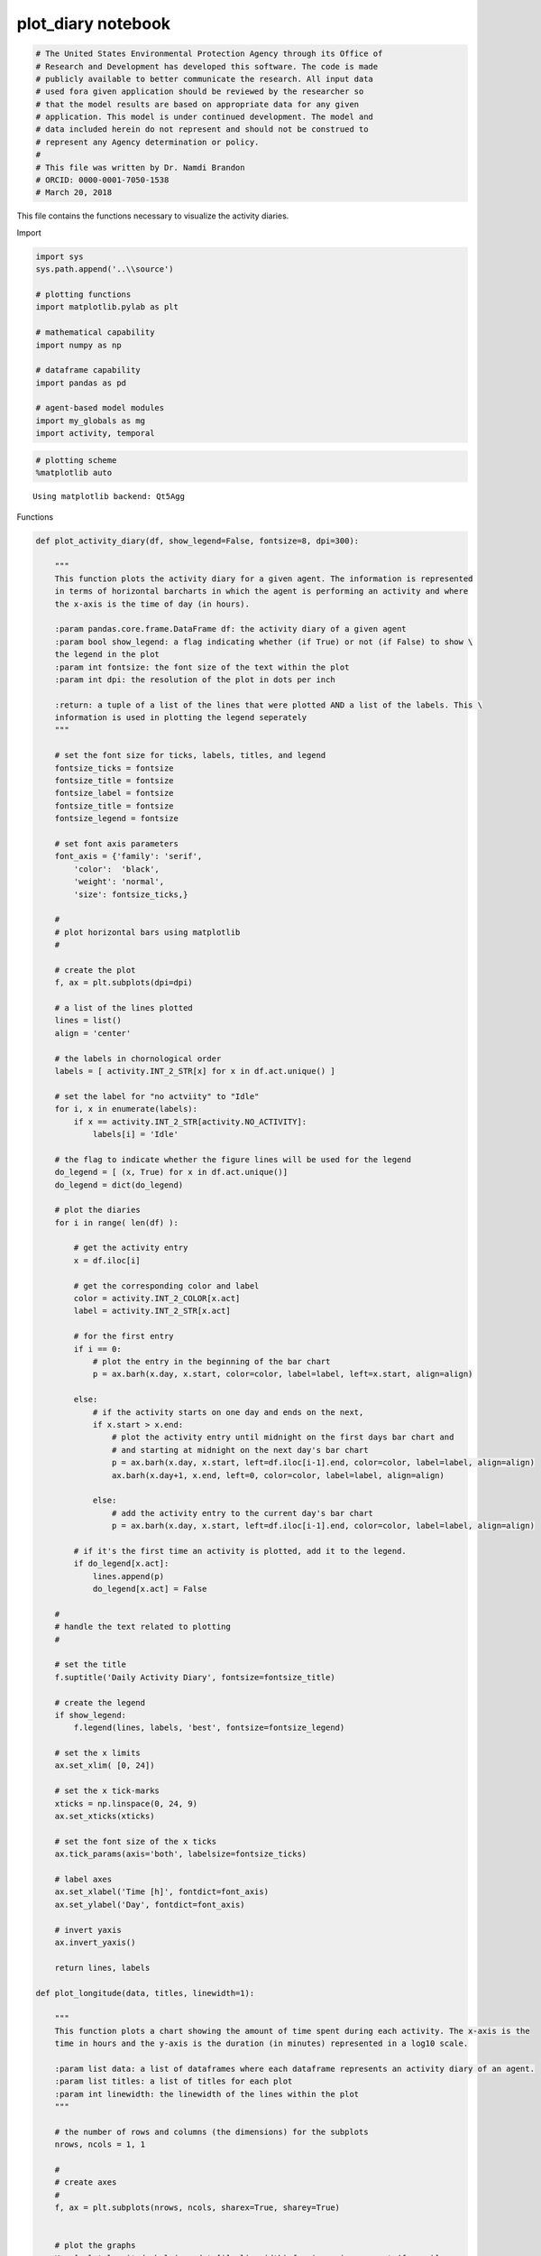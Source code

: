 plot_diary notebook
===================

.. code:: ipython3

    # The United States Environmental Protection Agency through its Office of
    # Research and Development has developed this software. The code is made
    # publicly available to better communicate the research. All input data
    # used fora given application should be reviewed by the researcher so
    # that the model results are based on appropriate data for any given
    # application. This model is under continued development. The model and
    # data included herein do not represent and should not be construed to
    # represent any Agency determination or policy.
    #
    # This file was written by Dr. Namdi Brandon
    # ORCID: 0000-0001-7050-1538
    # March 20, 2018

This file contains the functions necessary to visualize the activity
diaries.

Import

.. code:: ipython3

    import sys
    sys.path.append('..\\source')
    
    # plotting functions
    import matplotlib.pylab as plt
    
    # mathematical capability
    import numpy as np
    
    # dataframe capability
    import pandas as pd
    
    # agent-based model modules
    import my_globals as mg
    import activity, temporal
    

.. code:: ipython3

    # plotting scheme
    %matplotlib auto


.. parsed-literal::

    Using matplotlib backend: Qt5Agg
    

Functions

.. code:: ipython3

    def plot_activity_diary(df, show_legend=False, fontsize=8, dpi=300):
        
        """
        This function plots the activity diary for a given agent. The information is represented 
        in terms of horizontal barcharts in which the agent is performing an activity and where 
        the x-axis is the time of day (in hours).
        
        :param pandas.core.frame.DataFrame df: the activity diary of a given agent
        :param bool show_legend: a flag indicating whether (if True) or not (if False) to show \
        the legend in the plot
        :param int fontsize: the font size of the text within the plot
        :param int dpi: the resolution of the plot in dots per inch
        
        :return: a tuple of a list of the lines that were plotted AND a list of the labels. This \ 
        information is used in plotting the legend seperately
        """    
        
        # set the font size for ticks, labels, titles, and legend
        fontsize_ticks = fontsize
        fontsize_title = fontsize
        fontsize_label = fontsize
        fontsize_title = fontsize   
        fontsize_legend = fontsize
        
        # set font axis parameters
        font_axis = {'family': 'serif',
            'color':  'black',
            'weight': 'normal',
            'size': fontsize_ticks,}
        
        #
        # plot horizontal bars using matplotlib
        #
        
        # create the plot
        f, ax = plt.subplots(dpi=dpi)
    
        # a list of the lines plotted
        lines = list()
        align = 'center'
        
        # the labels in chornological order
        labels = [ activity.INT_2_STR[x] for x in df.act.unique() ]
        
        # set the label for "no actviity" to "Idle"
        for i, x in enumerate(labels):
            if x == activity.INT_2_STR[activity.NO_ACTIVITY]:
                labels[i] = 'Idle'
        
        # the flag to indicate whether the figure lines will be used for the legend
        do_legend = [ (x, True) for x in df.act.unique()]
        do_legend = dict(do_legend)
        
        # plot the diaries 
        for i in range( len(df) ):
            
            # get the activity entry
            x = df.iloc[i]    
            
            # get the corresponding color and label
            color = activity.INT_2_COLOR[x.act]
            label = activity.INT_2_STR[x.act]
            
            # for the first entry
            if i == 0:           
                # plot the entry in the beginning of the bar chart
                p = ax.barh(x.day, x.start, color=color, label=label, left=x.start, align=align)        
            
            else:
                # if the activity starts on one day and ends on the next,            
                if x.start > x.end:
                    # plot the activity entry until midnight on the first days bar chart and 
                    # and starting at midnight on the next day's bar chart
                    p = ax.barh(x.day, x.start, left=df.iloc[i-1].end, color=color, label=label, align=align)
                    ax.barh(x.day+1, x.end, left=0, color=color, label=label, align=align)
    
                else:
                    # add the activity entry to the current day's bar chart
                    p = ax.barh(x.day, x.start, left=df.iloc[i-1].end, color=color, label=label, align=align)
    
            # if it's the first time an activity is plotted, add it to the legend.
            if do_legend[x.act]:
                lines.append(p)
                do_legend[x.act] = False            
    
        #
        # handle the text related to plotting
        #
    
        # set the title
        f.suptitle('Daily Activity Diary', fontsize=fontsize_title)
    
        # create the legend    
        if show_legend:
            f.legend(lines, labels, 'best', fontsize=fontsize_legend)
    
        # set the x limits
        ax.set_xlim( [0, 24])
    
        # set the x tick-marks
        xticks = np.linspace(0, 24, 9)
        ax.set_xticks(xticks)
    
        # set the font size of the x ticks
        ax.tick_params(axis='both', labelsize=fontsize_ticks)
    
        # label axes
        ax.set_xlabel('Time [h]', fontdict=font_axis)
        ax.set_ylabel('Day', fontdict=font_axis)
    
        # invert yaxis
        ax.invert_yaxis()
        
        return lines, labels
    
    def plot_longitude(data, titles, linewidth=1):
        
        """
        This function plots a chart showing the amount of time spent during each activity. The x-axis is the 
        time in hours and the y-axis is the duration (in minutes) represented in a log10 scale.
        
        :param list data: a list of dataframes where each dataframe represents an activity diary of an agent.
        :param list titles: a list of titles for each plot
        :param int linewidth: the linewidth of the lines within the plot
        """
            
        # the number of rows and columns (the dimensions) for the subplots
        nrows, ncols = 1, 1
        
        #
        # create axes
        #
        f, ax = plt.subplots(nrows, ncols, sharex=True, sharey=True)
        
        
        # plot the graphs
        K = [ plot_longitude_help(ax, data[i], linewidth) for i, ax in enumerate(f.axes)] 
       
        # the number of unique activities, including idle time
        K0 = data[0].act.unique()
        
        # a list of each activity expressed as a string
        keys = [ activity.INT_2_STR[k] for k in K0]
        print(keys)
        
        # show the legend
        f.legend( f.axes[0].lines, keys, 'best' )
    
        # the subplot title size
        fontsize_title=18
        
        # the tick size
        ticksize=14
        
        # for each plot, set the font size and the tick size
        for i, ax in enumerate(f.axes):
            ax.set_title(titles[i], fontsize=fontsize_title)         
            ax.tick_params(axis='both', labelsize=ticksize)
    
        # set the main title
        f.suptitle('Daily Activity Duration', fontsize=fontsize_title)
    
        # write axes for x and y 
        df = data[0]
        xlabel, ylabel = 'Day', 'Duration [minutes]'
        x_min, x_max = df.day.values[0], df.day.values[-1]
    
        #
        # set the x and y axes
        #
        
        # the y-label size
        fontsize_label = 18 
        
        # set the ylabel
        ax.set_ylabel(ylabel, fontsize=fontsize_label)
        
        return
    
    def plot_longitude_help(ax, df, linewidth=1):
        
        """
        This function actually handles plotting the longitude plot. This is to be used in 
        plot_longitude(). For each activity, the function plots the respectivie activity-duration 
        on a long10 scale on each day.
        
        :param matplotlib.axes._subplots.AxesSubplot ax: for plotting object
        :param pandas.core.frame.DataFrame df: the activity diary of a given agent
        :param int linewidth: the linewidth of the lines within the plot
        
        :return: a list of the unique activity codes in the activity diary
        """
        
        colors = activity.INT_2_COLOR
        
        # the days in the simulation
        days = df.day.unique()
        
        # the activities that were done by the person in the simulation
        keys = df.act.unique()
                
        # group activities by day
        gb = df.groupby('day')
    
        # for each activity, plot the duration 
        for k in keys:
            
            # the duration data
            y = np.zeros(days.shape)
    
            # for each day
            for i, d in enumerate(days):
    
                # get the activity data for the given day
                temp = gb.get_group(d)
                temp = temp[temp.act == k]
                            
                # if there the respectivie activity does not happen that day, return NaN
                # this allows python to avoid plotting the activity on that specific day
                if temp.size == 0:
                    dt = np.nan                
                else:
                    dt = temp.dt.values.sum()
    
                # convert the duration from hours to minutes
                y[i] = temporal.HOUR_2_MIN * dt
    
            # plot the data for the kth activity on a log10 scale     
            ax.plot(days, np.log10(y), '-*', label=activity.INT_2_STR[k], color=colors[k], linewidth=linewidth)            
            
        return keys
    
    

Run

Load Activity Diary

.. code:: ipython3

    # the file name of the activity diary
    fname = mg.FDIR_MY_DATA + '\\main_result.csv'
    
    # load the activity diary as a dataframe
    df = pd.read_csv(fname)

Plot the activity diary

.. code:: ipython3

    # figure resolution [ dots per inch (dpi) ]
    # dpi needs to be at least 300 for submission to some journals
    dpi=300
    
    # font size of text within the figure
    fontsize = 8
    
    # plot the activity diary
    lines, labels = plot_activity_diary(df, dpi=dpi, fontsize=8)
    
    # show the plot
    plt.show()
    

Isolate the legend

.. code:: ipython3

    # create the plot
    fig, ax = plt.subplots(dpi=dpi)
    
    # plot the legend
    fig.legend(lines, labels, 'best', fontsize=fontsize)
    
    # do not plot anything else
    ax.set_xticks([])
    ax.set_yticks([])
    ax.axis('off')
    
    # show the plot
    plt.show()


.. parsed-literal::

    C:\Users\nbrandon\AppData\Local\Continuum\Anaconda3\lib\site-packages\matplotlib\legend.py:338: UserWarning: Automatic legend placement (loc="best") not implemented for figure legend. Falling back on "upper right".
      warnings.warn('Automatic legend placement (loc="best") not '
    

Longitudinal Activity-Duration Plots

.. code:: ipython3

    #
    # plot longitudinal plots of the daily activities
    #
    
    # the title
    titles = ('Working Adult',)
    
    # the activity data
    data = (df,)
    
    # the width of the lines in the plots
    linewidth = 1
    
    # plot the activity durations
    plot_longitude(data=data, titles=titles, linewidth=linewidth)
    
    # show the plot
    plt.show()


.. parsed-literal::

    ['No Activity', 'Eat Dinner', 'Sleep', 'Commute to Work', 'Work', 'Eat Lunch', 'Commute from Work', 'Eat Breakfast']
    

.. parsed-literal::

    C:\Users\nbrandon\AppData\Local\Continuum\Anaconda3\lib\site-packages\matplotlib\legend.py:338: UserWarning: Automatic legend placement (loc="best") not implemented for figure legend. Falling back on "upper right".
      warnings.warn('Automatic legend placement (loc="best") not '
    


